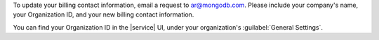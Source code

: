 To update your billing contact information, email a request to 
ar@mongodb.com. Please include your company's name, your Organization 
ID, and your new billing contact information.

You can find your Organization ID in the |service| UI, under your 
organization's :guilabel:`General Settings`.
